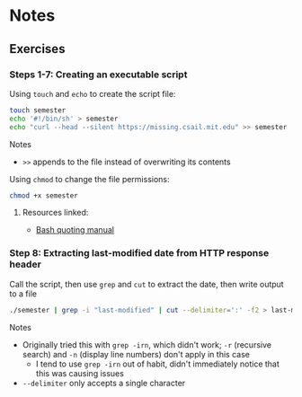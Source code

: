 * Notes
** Exercises
*** Steps 1-7: Creating an executable script

Using =touch= and =echo= to create the script file:

#+begin_src sh
touch semester
echo '#!/bin/sh' > semester
echo "curl --head --silent https://missing.csail.mit.edu" >> semester
#+end_src

Notes
- =>>= appends to the file instead of overwriting its contents

Using =chmod= to change the file permissions:

#+begin_src sh
chmod +x semester
#+end_src

**** Resources linked:

- [[https://www.gnu.org/software/bash/manual/html_node/Quoting.html][Bash quoting manual]]

*** Step 8: Extracting last-modified date from HTTP response header

Call the script, then use =grep= and =cut= to extract the date, then write output to a file

#+begin_src sh
./semester | grep -i "last-modified" | cut --delimiter=':' -f2 > last-modified.txt
#+end_src

Notes
- Originally tried this with =grep -irn=, which didn't work; =-r= (recursive search) and =-n= (display line numbers) don't apply in this case
  - I tend to use =grep -irn= out of habit, didn't immediately notice that this was causing issues
- =--delimiter= only accepts a single character
